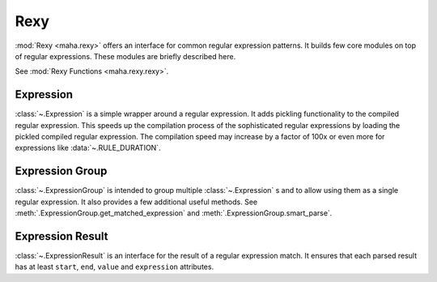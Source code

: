 ====
Rexy
====

:mod:`Rexy <maha.rexy>` offers an interface for common regular expression patterns. It builds
few core modules on top of regular expressions. These modules are briefly described here.

See :mod:`Rexy Functions <maha.rexy.rexy>`.

Expression
----------

:class:`~.Expression` is a simple wrapper around a regular expression. It adds pickling
functionality to the compiled regular expression. This speeds up the compilation process of
the sophisticated regular expressions by loading the pickled compiled regular expression.
The compilation speed may increase by a factor of 100x or even more for expressions
like :data:`~.RULE_DURATION`.

.. seealso::
    :meth:`.Expression.compile`, :meth:`.Expression.match`, :meth:`.Expression.search`,
    :meth:`.Expression.fullmatch`, :meth:`.Expression.sub`, :meth:`.Expression.parse`,


Expression Group
----------------

:class:`~.ExpressionGroup` is intended to group multiple :class:`~.Expression` s and to
allow using them as a single regular expression. It also provides a few additional
useful methods. See :meth:`.ExpressionGroup.get_matched_expression` and
:meth:`.ExpressionGroup.smart_parse`.

.. seealso::
    :meth:`.ExpressionGroup.add` and :meth:`.ExpressionGroup.join`


Expression Result
-----------------

:class:`~.ExpressionResult` is an interface for the result of a regular expression match.
It ensures that each parsed result has at least ``start``, ``end``, ``value`` and
``expression`` attributes.
